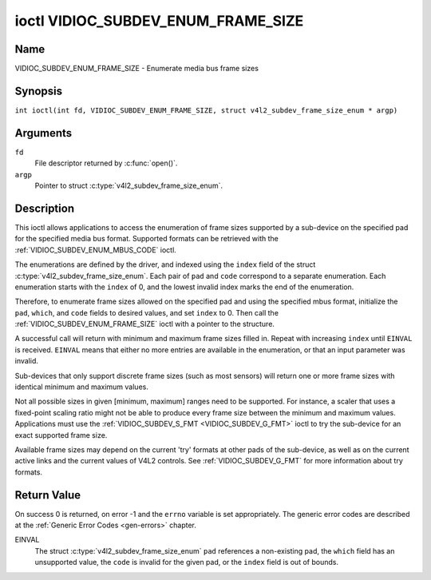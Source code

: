 .. SPDX-License-Identifier: GFDL-1.1-no-invariants-or-later
.. c:namespace:: V4L

.. _VIDIOC_SUBDEV_ENUM_FRAME_SIZE:

***********************************
ioctl VIDIOC_SUBDEV_ENUM_FRAME_SIZE
***********************************

Name
====

VIDIOC_SUBDEV_ENUM_FRAME_SIZE - Enumerate media bus frame sizes

Synopsis
========

.. c:macro:: VIDIOC_SUBDEV_ENUM_FRAME_SIZE

``int ioctl(int fd, VIDIOC_SUBDEV_ENUM_FRAME_SIZE, struct v4l2_subdev_frame_size_enum * argp)``

Arguments
=========

``fd``
    File descriptor returned by :c:func:`open()`.

``argp``
    Pointer to struct :c:type:`v4l2_subdev_frame_size_enum`.

Description
===========

This ioctl allows applications to access the enumeration of frame sizes
supported by a sub-device on the specified pad
for the specified media bus format.
Supported formats can be retrieved with the
:ref:`VIDIOC_SUBDEV_ENUM_MBUS_CODE`
ioctl.

The enumerations are defined by the driver, and indexed using the ``index`` field
of the struct :c:type:`v4l2_subdev_frame_size_enum`.
Each pair of ``pad`` and ``code`` correspond to a separate enumeration.
Each enumeration starts with the ``index`` of 0, and
the lowest invalid index marks the end of the enumeration.

Therefore, to enumerate frame sizes allowed on the specified pad
and using the specified mbus format, initialize the
``pad``, ``which``, and ``code`` fields to desired values,
and set ``index`` to 0.
Then call the :ref:`VIDIOC_SUBDEV_ENUM_FRAME_SIZE` ioctl with a pointer to the
structure.

A successful call will return with minimum and maximum frame sizes filled in.
Repeat with increasing ``index`` until ``EINVAL`` is received.
``EINVAL`` means that either no more entries are available in the enumeration,
or that an input parameter was invalid.

Sub-devices that only support discrete frame sizes (such as most
sensors) will return one or more frame sizes with identical minimum and
maximum values.

Not all possible sizes in given [minimum, maximum] ranges need to be
supported. For instance, a scaler that uses a fixed-point scaling ratio
might not be able to produce every frame size between the minimum and
maximum values. Applications must use the
:ref:`VIDIOC_SUBDEV_S_FMT <VIDIOC_SUBDEV_G_FMT>` ioctl to try the
sub-device for an exact supported frame size.

Available frame sizes may depend on the current 'try' formats at other
pads of the sub-device, as well as on the current active links and the
current values of V4L2 controls. See
:ref:`VIDIOC_SUBDEV_G_FMT` for more
information about try formats.

.. c:type:: v4l2_subdev_frame_size_enum

.. tabularcolumns:: |p{4.4cm}|p{4.4cm}|p{8.5cm}|

.. flat-table:: struct v4l2_subdev_frame_size_enum
    :header-rows:  0
    :stub-columns: 0
    :widths:       1 1 2

    * - __u32
      - ``index``
      - Index of the frame size in the enumeration belonging to the given pad
	and format. Filled in by the application.
    * - __u32
      - ``pad``
      - Pad number as reported by the media controller API.
	Filled in by the application.
    * - __u32
      - ``code``
      - The media bus format code, as defined in
	:ref:`v4l2-mbus-format`. Filled in by the application.
    * - __u32
      - ``min_width``
      - Minimum frame width, in pixels. Filled in by the driver.
    * - __u32
      - ``max_width``
      - Maximum frame width, in pixels. Filled in by the driver.
    * - __u32
      - ``min_height``
      - Minimum frame height, in pixels. Filled in by the driver.
    * - __u32
      - ``max_height``
      - Maximum frame height, in pixels. Filled in by the driver.
    * - __u32
      - ``which``
      - Frame sizes to be enumerated, from enum
	:ref:`v4l2_subdev_format_whence <v4l2-subdev-format-whence>`.
    * - __u32
      - ``stream``
      - Stream identifier.
    * - __u32
      - ``reserved``\ [7]
      - Reserved for future extensions. Applications and drivers must set
	the array to zero.

Return Value
============

On success 0 is returned, on error -1 and the ``errno`` variable is set
appropriately. The generic error codes are described at the
:ref:`Generic Error Codes <gen-errors>` chapter.

EINVAL
    The struct :c:type:`v4l2_subdev_frame_size_enum` ``pad`` references a
    non-existing pad, the ``which`` field has an unsupported value, the ``code``
    is invalid for the given pad, or the ``index`` field is out of bounds.
